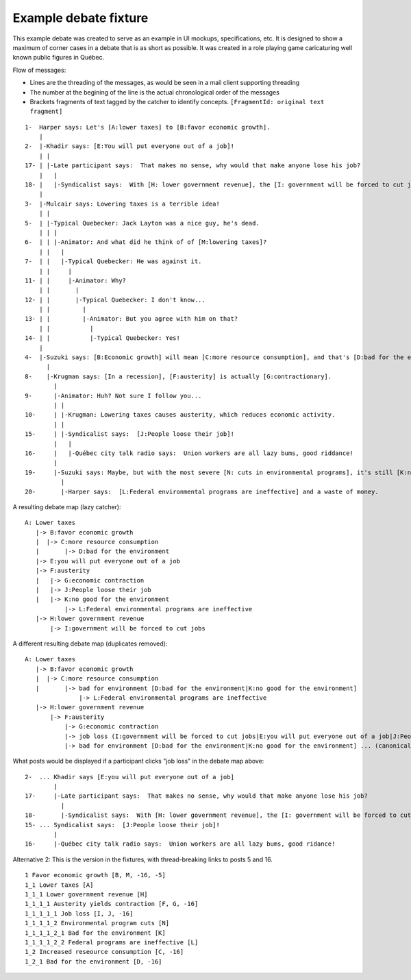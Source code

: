Example debate fixture
======================

This example debate was created to serve as an example in UI mockups, specifications, etc. It is designed to show a maximum of corner cases in a debate that is as short as possible. It was created in a role playing game caricaturing well known public figures in Québec.

Flow of messages:

* Lines are the threading of the messages, as would be seen in a mail client supporting threading
* The number at the begining of the line is the actual chronological order of the messages
* Brackets fragments of text tagged by the catcher to identify concepts. ``[FragmentId: original text fragment]``

::

    1-  Harper says: Let's [A:lower taxes] to [B:favor economic growth].
        |
    2-  |-Khadir says: [E:You will put everyone out of a job]!
        | |
    17- | |-Late participant says:  That makes no sense, why would that make anyone lose his job?
        |   |
    18- |   |-Syndicalist says:  With [H: lower government revenue], the [I: government will be forced to cut jobs].
        |
    3-  |-Mulcair says: Lowering taxes is a terrible idea!
        | |
    5-  | |-Typical Quebecker: Jack Layton was a nice guy, he's dead.
        | | |
    6-  | | |-Animator: And what did he think of of [M:lowering taxes]?
        | |   |
    7-  | |   |-Typical Quebecker: He was against it.
        | |     |
    11- | |     |-Animator: Why?
        | |       |
    12- | |       |-Typical Quebecker: I don't know...
        | |         |
    13- | |         |-Animator: But you agree with him on that?
        | |           |
    14- | |           |-Typical Quebecker: Yes!
        |
    4-  |-Suzuki says: [B:Economic growth] will mean [C:more resource consumption], and that's [D:bad for the environment].
          |
    8-    |-Krugman says: [In a recession], [F:austerity] is actually [G:contractionary].
            |
    9-      |-Animator: Huh? Not sure I follow you...
            | |
    10-     | |-Krugman: Lowering taxes causes austerity, which reduces economic activity.
            | |
    15-     | |-Syndicalist says:  [J:People loose their job]!
            |   |
    16-     |   |-Québec city talk radio says:  Union workers are all lazy bums, good riddance!
            |
    19-     |-Suzuki says: Maybe, but with the most severe [N: cuts in environmental programs], it's still [K:no good for the environment].
              |
    20-       |-Harper says:  [L:Federal environmental programs are ineffective] and a waste of money.

A resulting debate map (lazy catcher):

::

    A: Lower taxes
       |-> B:favor economic growth
       |  |-> C:more resource consumption
       |       |-> D:bad for the environment
       |-> E:you will put everyone out of a job
       |-> F:austerity
       |   |-> G:economic contraction
       |   |-> J:People loose their job
       |   |-> K:no good for the environment
               |-> L:Federal environmental programs are ineffective
       |-> H:lower government revenue
           |-> I:government will be forced to cut jobs

A different resulting debate map (duplicates removed):

::

    A: Lower taxes
       |-> B:favor economic growth
       |  |-> C:more resource consumption
       |       |-> bad for environment [D:bad for the environment|K:no good for the environment]
                   |-> L:Federal environmental programs are ineffective
       |-> H:lower government revenue
           |-> F:austerity
               |-> G:economic contraction
               |-> job loss (I:government will be forced to cut jobs|E:you will put everyone out of a job|J:People loose their job)
               |-> bad for environment [D:bad for the environment|K:no good for the environment] ... (canonical tree is above)

What posts would be displayed if a participant clicks "job loss" in the debate map above:

::

    2-  ... Khadir says [E:you will put everyone out of a job]
            |
    17-     |-Late participant says:  That makes no sense, why would that make anyone lose his job?
              |
    18-       |-Syndicalist says:  With [H: lower government revenue], the [I: government will be forced to cut jobs]
    15- ... Syndicalist says:  [J:People loose their job]!
            |
    16-     |-Québec city talk radio says:  Union workers are all lazy bums, good ridance!



Alternative 2:
This is the version in the fixtures, with thread-breaking links to posts 5 and 16.

::

    1 Favor economic growth [B, M, -16, -5]
    1_1 Lower taxes [A]
    1_1_1 Lower government revenue [H]
    1_1_1_1 Austerity yields contraction [F, G, -16]
    1_1_1_1_1 Job loss [I, J, -16]
    1_1_1_1_2 Environmental program cuts [N]
    1_1_1_1_2_1 Bad for the environment [K]
    1_1_1_1_2_2 Federal programs are ineffective [L]
    1_2 Increased reseource consumption [C, -16]
    1_2_1 Bad for the environment [D, -16]

